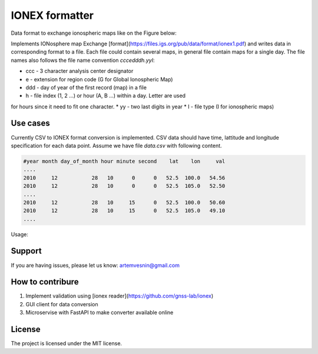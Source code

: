IONEX formatter
===============

Data format to exchange ionospheric maps like on the Figure below:

.. image:: docs/img/global_regular.png
    :alt: Global map on regular grid
    :width: 600

Implements IONosphere map Exchange [format](https://files.igs.org/pub/data/format/ionex1.pdf)
and writes data in corresponding format to a file. Each file could contain
several maps, in general file contain maps for a single day. The file names 
also follows the file name convention `cccedddh.yyI`:

* ccc - 3 character analysis center designator
* e - extension for region code (G for Global Ionospheric Map)
* ddd - day of year of the first record (map) in a file
* h - file index (1, 2 ...) or hour (A, B ...) within a day. Letter are used 
for hours since it need to fit one character.
* yy - two last digits in year
* I - file type (I for ionospheric maps)


Use cases 
---------

Currently CSV to IONEX format conversion is implemented. CSV data should have
time, lattitude and longitude specification for each data point. Assume we 
have file `data.csv` with following content.

.. code-block:: csv

    #year month day_of_month hour minute second    lat    lon     val 
    ....
    2010     12           28   10      0      0   52.5  100.0   54.56
    2010     12           28   10      0      0   52.5  105.0   52.50
    ....
    2010     12           28   10     15      0   52.5  100.0   50.60
    2010     12           28   10     15      0   52.5  105.0   49.10
    ....

Usage:

.. code-block:: bash
    python -m ionex_formatter --center mos --in data.csv --out /path/to/maps


Support
-------

If you are having issues, please let us know: artemvesnin@gmail.com

How to contribure
-----------------

1. Implement validation using [ionex reader](https://github.com/gnss-lab/ionex)
2. GUI client for data conversion
3. Microservise with FastAPI to make converter available online

License
-------

The project is licensed under the MIT license.
